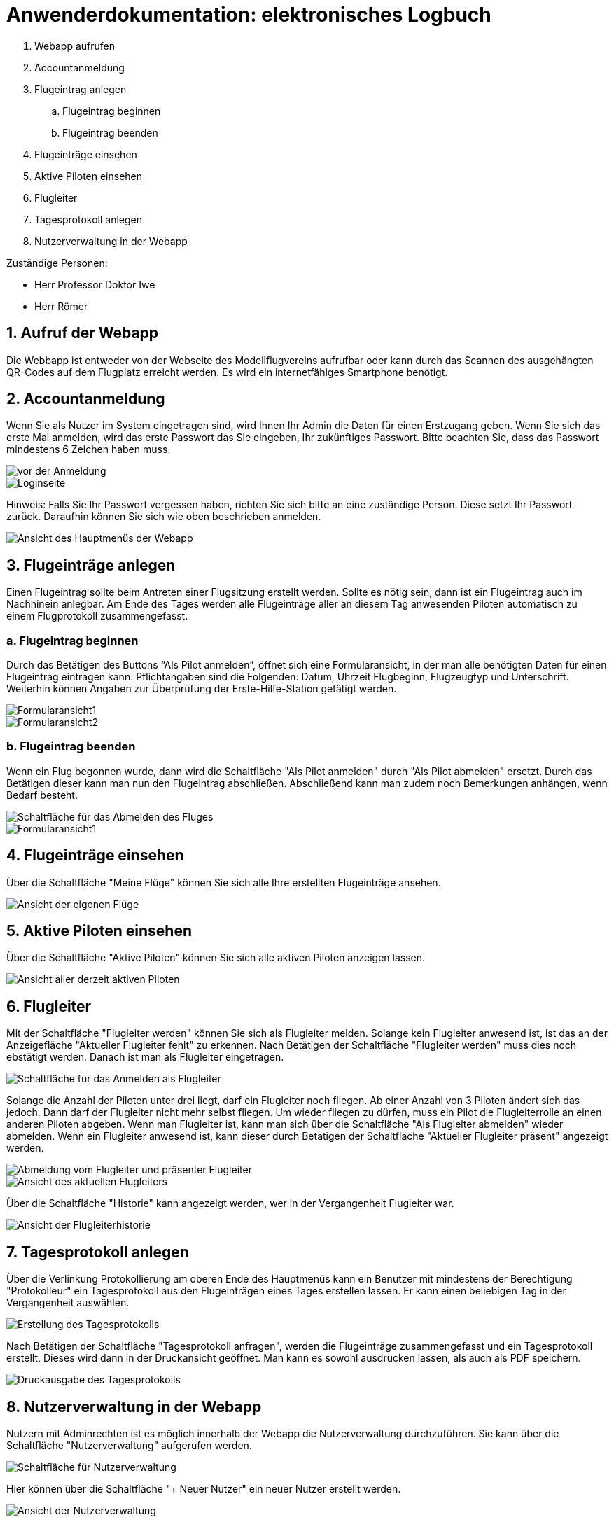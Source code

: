 = Anwenderdokumentation: elektronisches Logbuch

[%always]
<<<

. Webapp aufrufen
. Accountanmeldung
. Flugeintrag anlegen
.. Flugeintrag beginnen
.. Flugeintrag beenden
. Flugeinträge einsehen
. Aktive Piloten einsehen
. Flugleiter
. Tagesprotokoll anlegen
. Nutzerverwaltung in der Webapp

Zuständige Personen:

- Herr Professor Doktor Iwe
- Herr Römer

[%always]
<<<

## 1. Aufruf der Webapp
Die Webbapp ist entweder von der Webseite des Modellflugvereins aufrufbar oder kann durch das Scannen des ausgehängten QR-Codes auf dem Flugplatz erreicht werden. Es wird ein internetfähiges Smartphone benötigt.

## 2. Accountanmeldung
Wenn Sie als Nutzer im System eingetragen sind, wird Ihnen Ihr Admin die Daten für einen Erstzugang geben. Wenn Sie sich das erste Mal anmelden, wird das erste Passwort das Sie eingeben, Ihr zukünftiges Passwort. Bitte beachten Sie, dass das Passwort mindestens 6 Zeichen haben muss.

image::images/Accountanmeldung.PNG[vor der Anmeldung]
image::images/Login.PNG[Loginseite]

Hinweis: Falls Sie Ihr Passwort vergessen haben, richten Sie sich bitte an eine zuständige Person. Diese setzt Ihr Passwort zurück. Daraufhin können Sie sich wie oben beschrieben anmelden.

image::images/hauptmenu.PNG[Ansicht des Hauptmenüs der Webapp]

## 3. Flugeinträge anlegen
Einen Flugeintrag sollte beim Antreten einer Flugsitzung erstellt werden.
Sollte es nötig sein, dann ist ein Flugeintrag auch im Nachhinein anlegbar. Am Ende des Tages werden alle Flugeinträge aller an diesem Tag anwesenden Piloten automatisch zu einem Flugprotokoll zusammengefasst.

### a. Flugeintrag beginnen 
Durch das Betätigen des Buttons “Als Pilot anmelden”, öffnet sich eine Formularansicht, in der man alle benötigten Daten für einen Flugeintrag eintragen kann. Pflichtangaben sind die Folgenden: Datum, Uhrzeit Flugbeginn, Flugzeugtyp und Unterschrift.
Weiterhin können Angaben zur Überprüfung der Erste-Hilfe-Station getätigt werden.

image::images/flugeintrag1.PNG[Formularansicht1]
image::images/flugeintrag2.PNG[Formularansicht2]

### b. Flugeintrag beenden
Wenn ein Flug begonnen wurde, dann wird die Schaltfläche "Als Pilot anmelden" durch "Als Pilot abmelden" ersetzt. Durch das Betätigen dieser kann man nun den Flugeintrag abschließen. Abschließend kann man zudem noch Bemerkungen anhängen, wenn Bedarf besteht.

image::images/flugAbmeldung1.PNG[Schaltfläche für das Abmelden des Fluges]
image::images/flugAbmeldung2.PNG[Formularansicht1]

## 4. Flugeinträge einsehen
Über die Schaltfläche "Meine Flüge" können Sie sich alle Ihre erstellten Flugeinträge ansehen.

image::images/meineFluege.PNG[Ansicht der eigenen Flüge]

## 5. Aktive Piloten einsehen
Über die Schaltfläche "Aktive Piloten" können Sie sich alle aktiven Piloten anzeigen lassen.

image::images/aktivePiloten.PNG[Ansicht aller derzeit aktiven Piloten]

## 6. Flugleiter
Mit der Schaltfläche "Flugleiter werden" können Sie sich als Flugleiter melden. Solange kein Flugleiter anwesend ist, ist das an der Anzeigefläche "Aktueller Flugleiter fehlt" zu erkennen.
Nach Betätigen der Schaltfläche "Flugleiter werden" muss dies noch ebstätigt werden. Danach ist man als Flugleiter eingetragen.

image::images/flugleiterWerden1.PNG[Schaltfläche für das Anmelden als Flugleiter]

Solange die Anzahl der Piloten unter drei liegt, darf ein Flugleiter noch fliegen. 
Ab einer Anzahl von 3 Piloten ändert sich das jedoch. Dann darf der Flugleiter nicht mehr selbst fliegen. Um wieder fliegen zu dürfen, muss ein Pilot die Flugleiterrolle an einen anderen Piloten abgeben.
Wenn man Flugleiter ist, kann man sich über die Schaltfläche "Als Flugleiter abmelden" wieder abmelden.
Wenn ein Flugleiter anwesend ist, kann dieser durch Betätigen der Schaltfläche "Aktueller Flugleiter präsent" angezeigt werden.

image::images/Flugleiter2.PNG[Abmeldung vom Flugleiter und präsenter Flugleiter]
image::images/aktuellerFlugleiter.PNG[Ansicht des aktuellen Flugleiters]

Über die Schaltfläche "Historie" kann angezeigt werden, wer in der Vergangenheit Flugleiter war.

image::images/flugleiterHistorie.PNG[Ansicht der Flugleiterhistorie]

## 7. Tagesprotokoll anlegen
Über die Verlinkung Protokollierung am oberen Ende des Hauptmenüs kann ein Benutzer mit mindestens der Berechtigung "Protokolleur" ein Tagesprotokoll aus den Flugeinträgen eines Tages erstellen lassen. Er kann einen beliebigen Tag in der Vergangenheit auswählen.

image::images/tagesProtokoll1.PNG[Erstellung des Tagesprotokolls]

Nach Betätigen der Schaltfläche "Tagesprotokoll anfragen", werden die Flugeinträge zusammengefasst und ein Tagesprotokoll erstellt. Dieses wird dann in der Druckansicht geöffnet. Man kann es sowohl ausdrucken lassen, als auch als PDF speichern.

image::images/tagesProtokoll2.PNG[Druckausgabe des Tagesprotokolls]


[%always]
<<<

## 8. Nutzerverwaltung in der Webapp
Nutzern mit Adminrechten ist es möglich innerhalb der Webapp die Nutzerverwaltung durchzuführen. Sie kann über die Schaltfläche "Nutzerverwaltung" aufgerufen werden.

image::images/nutzerverwaltung1.PNG[Schaltfläche für Nutzerverwaltung]

Hier können über die Schaltfläche "+ Neuer Nutzer" ein neuer Nutzer erstellt werden.

image::images/Nutzerverwaltung2.PNG[Ansicht der Nutzerverwaltung]

Es öffnet sich eine Formularansicht und es können folgende Daten eingegeben werden:
Nutzernamen, Passwort, Vorname. Nachname, Vereinsnummer und Berechtigungsrolle.

Wenn das Passwort nicht eingegeben wird, dann wird das erste Passwort, dass der Benutzer beim Anmelden verwendet als Passwort gesetzt.

Wird keine Berechtigungsrolle ausgewählt, dann wird die Rolle "Regulär" gesetzt. Ansonsten sind die Berechtigungsrollen "Administrator" und "alle Protokolle sehen", also "Protokolleur", auswählbar.
Protokolleure haben die gleichen Berechtigungen wie Regulär, können aber zusätzlich Tagesprotokolle erstellen und alle Flugeinträge einsehen.
Administratoren haben alle Berechtigungen wie Regulär und Protokolleur, können aber zusätzlich Nutzer erstellen, bearbeiten und löschen.

image::images/benutzerErstellen.PNG[Formular der Benutzererstellung]

Bereits bestehende Nutzer können zudem bearbeitet oder gelöscht werden.

# FAQ

### Wie kann ich mich registrieren?
Ein Admin muss einen Account für Sie erstellen. Sobald er Ihnen Ihre Anmeldedaten gegeben hat, können Sie sich anmelden.

### Wie kann ich einen Flugeintrag anlegen?
Sobald Sie sich angemeldet haben, können Sie über die Schaltfläche "Als Pilot anmelden" einen Flugeintrag erstellen.

### Wie kann ich ein Tagesprotokoll erstellen?
Wenn Sie die Berechtigung "Protokolleur" oder "Administrator" besitzen, können Sie am oberen Ende des Hauptmenüs über "Protokollierung" und anschließend auf "Tagesprotokoll erstellen" ein Tagesprotokoll erstellen. Es wird in der Druckansicht geöffnet und kann ausgedruckt oder als PDF gespeichert werden.

### Wie kann ich einen neuen Nutzer erstellen?
Wenn Sie die Berechtigung "Administrator" besitzen, können Sie im Hauptmenü weiter unten über die Schaltfläche "Nutzerverwaltung" die Nutzerverwaltung aufrufen. Durch Betätigen der Schaltfläche "+ Neuer Nutzer" wird eine Formularansicht geöffnet, über die Sie einen neuen Nutzer erstellen können.

### Wie kann ich mein Passwort ändern?
Wenn Sie Ihr Passwort ändern möchten, wenden Sie sich bitte an einen Administrator oder eine sonstige zuständige Person. Diese setzt Ihr Passwort zurück und Sie können sich mit einem neuen Passwort anmelden.
